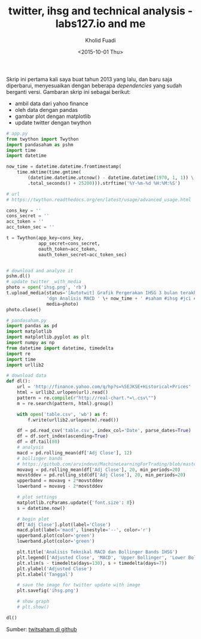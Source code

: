 #+TITLE: twitter, ihsg and technical analysis - labs127.io and me
#+AUTHOR: Kholid Fuadi
#+DATE: <2015-10-01 Thu>
#+HTML_HEAD: <link rel="stylesheet" type="text/css" href="../stylesheet.css" />
#+STARTUP: indent

#+ATTR_HTML: :style width:600px;
[[file:./images/ihsg.png]]

Skrip ini pertama kali saya buat tahun 2013 yang lalu, dan baru saja
diperbarui, menyesuaikan dengan beberapa /dependencies/ yang sudah
berganti versi. Gambaran skrip ini sebagai berikut:

- ambil data dari yahoo finance
- oleh data dengan pandas
- gambar plot dengan matplotlib
- update twitter dengan twython

#+BEGIN_SRC python
# app.py
from twython import Twython
import pandasaham as pshm
import time
import datetime

now_time = datetime.datetime.fromtimestamp(
    time.mktime(time.gmtime(
        (datetime.datetime.utcnow() - datetime.datetime(1970, 1, 1)) \
        .total_seconds() + 25200))).strftime('%Y-%m-%d %H:%M:%S')

# url
# https://twython.readthedocs.org/en/latest/usage/advanced_usage.html

cons_key = ''
cons_secret = ''
acc_token = ''
acc_token_sec = ''

t = Twython(app_key=cons_key,
            app_secret=cons_secret,
            oauth_token=acc_token,
            oauth_token_secret=acc_token_sec)


# download and analyze it
pshm.dl()
# update twitter _with_media
photo = open('ihsg.png', 'rb')
t.upload_media(status='[Autotwit] Grafik Pergerakan IHSG 3 bulan terakhir ' \
               'dgn Analisis MACD ' \+ now_time + ' #saham #ihsg #jci #idx', 
               media=photo)
photo.close()
#+END_SRC

#+BEGIN_SRC python
# pandasaham.py
import pandas as pd
import matplotlib
import matplotlib.pyplot as plt
import numpy as np
from datetime import datetime, timedelta
import re
import time
import urllib2

# download data
def dl():
    url = 'http://finance.yahoo.com/q/hp?s=%5EJKSE+Historical+Prices'
    html = urllib2.urlopen(url).read()
    pattern = re.compile(r"http://real-chart.*=\.csv\"")
    m = re.search(pattern, html).group()

    with open('table.csv', 'wb') as f:
        f.write(urllib2.urlopen(m).read())

    df = pd.read_csv('table.csv', index_col='Date', parse_dates=True)
    df = df.sort_index(ascending=True)
    df = df.tail(80)
    # analysis
    macd = pd.rolling_mean(df['Adj Close'], 12)
    # bollinger bands
    # https://github.com/arvindevo/MachineLearningForTrading/blob/master/bollingerbands.py
    movavg = pd.rolling_mean(df['Adj Close'], 20, min_periods=20)
    movstddev = pd.rolling_std(df['Adj Close'], 20, min_periods=20)
    upperband = movavg + 2*movstddev
    lowerband = movavg - 2*movstddev

    # plot settings
    matplotlib.rcParams.update({'font.size': 8})
    s = datetime.now()

    # begin plot
    df['Adj Close'].plot(label='Close')
    macd.plot(label='macd', linestyle='--', color='r')
    upperband.plot(color='green')
    lowerband.plot(color='green')

    plt.title('Analisis Teknikal MACD dan Bollinger Bands IHSG')
    plt.legend(['Adjusted Close', 'MACD', 'Upper Bollinger', 'Lower Bollinger'])
    plt.xlim(s - timedelta(days=130), s + timedelta(days=7))
    plt.ylabel('Adjusted Close')
    plt.xlabel('Tanggal')

    # save the image for twitter update with image
    plt.savefig('ihsg.png')

    # show graph
    # plt.show()

dl()
#+END_SRC

Sumber: [[https://github.com/sopier/twitsaham][twitsaham di github]]
